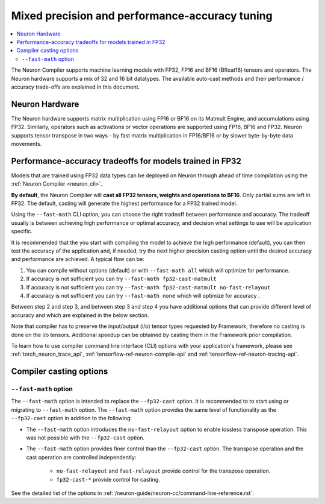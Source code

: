 .. _mixed-precision:

Mixed precision and performance-accuracy tuning
===============================================

.. contents::
   :local:
   :depth: 2

The Neuron Compiler supports machine learning models with FP32,
FP16 and BF16 (Bfloat16) tensors and operators. The Neuron hardware supports a
mix of 32 and 16 bit datatypes.
The available auto-cast methods and their performance / accuracy trade-offs
are explained in this document.

Neuron Hardware
-------------------

The Neuron hardware supports matrix multiplication using FP16 or BF16 on its Matmult Engine, and
accumulations using FP32.
Similarly, operators such as activations or vector operations
are supported using FP16, BF16 and FP32.
Neuron supports tensor transpose in two ways - by fast matrix
multiplication in FP16/BF16 or by slower byte-by-byte data movements.


Performance-accuracy tradeoffs for models trained in FP32
---------------------------------------------------------

Models that are trained using FP32 data types can be deployed on Neuron
through ahead of time compilation using the :ref:`Neuron Compiler <neuron_cli>`.


**By default**, the Neuron Compiler will **cast all FP32 tensors, 
weights and operations to BF16**. Only partial sums are left in FP32. The default, casting will generate the highest
performance for a FP32 trained model.

Using the ``--fast-math`` CLI option, you can choose the right 
tradeoff between performance and accuracy. The tradeoff usually is between achieving high performance or optimal accuracy, and decision what settings to use will be application specific.

It is recommended that the you start with compiling the model to achieve the high performance (default), you can then 
test the accuracy of the application and, if needed, try the next higher precision casting option until the desired 
accuracy and performance are achieved. A typical flow can be:

1. You can compile without options (default) or with ``--fast-math all`` which will optimize for performance.

2. If accuracy is not sufficient you can try ``--fast-math fp32-cast-matmult``  

3. If accuracy is not sufficient you can try ``--fast-math fp32-cast-matmult no-fast-relayout``

4. If accuracy is not sufficient you can try ``--fast-math none`` which will optimize for accuracy .

 
Between step 2 and step 3, and between step 3 and step 4 you have additional options that can provide different level of accuracy and which are explained in the below section.

Note that compiler has to preserve the input/output (i/o) tensor types requested by Framework, therefore no casting is done on the i/o tensors. Additional speedup can be obtained by casting them in the Framework prior compilation.

To learn how to use compiler command line interface (CLI) options with your application's framework, please see :ref:`torch_neuron_trace_api`, :ref:`tensorflow-ref-neuron-compile-api` and :ref:`tensorflow-ref-neuron-tracing-api`.


Compiler casting options
------------------------

``--fast-math`` option
^^^^^^^^^^^^^^^^^^^^^^^^

The ``--fast-math`` option is intended to replace the ``--fp32-cast`` option. It is recommended to
to start using or migrating to ``--fast-math`` option. The ``--fast-math`` option provides the same level of functionality
as the ``--fp32-cast`` option in addition to the following:

* The ``--fast-math`` option introduces the ``no-fast-relayout`` option to enable lossless transpose operation. This was not possible with the ``--fp32-cast`` option.
* The ``--fast-math`` option provides finer control than the ``--fp32-cast`` option. The transpose operation and the cast operation are controlled independently:

    - ``no-fast-relayout`` and ``fast-relayout`` provide control for the transpose operation.
    - ``fp32-cast-*`` provide control for casting.

See the detailed list of the options in :ref:`/neuron-guide/neuron-cc/command-line-reference.rst`.
